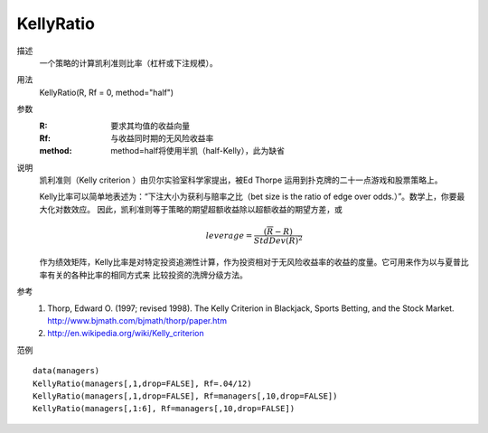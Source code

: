 KellyRatio
==========
描述
    一个策略的计算凯利准则比率（杠杆或下注规模）。

用法
    KellyRatio(R, Rf = 0, method="half")

参数
    :R: 要求其均值的收益向量
    :Rf: 与收益同时期的无风险收益率
    :method: method=half将使用半凯（half-Kelly），此为缺省

说明
    凯利准则（Kelly criterion ）由贝尔实验室科学家提出，被Ed Thorpe 运用到扑克牌的二十一点游戏和股票策略上。

    Kelly比率可以简单地表述为：“下注大小为获利与赔率之比（bet size is the ratio of edge over odds.）”。数学上，你要最大化对数效应。
    因此，凯利准则等于策略的期望超额收益除以超额收益的期望方差，或

    .. math::

        leverage=\frac{(\overline{R}-R)}{StdDev{(R)}^2}

    作为绩效矩阵，Kelly比率是对特定投资追溯性计算，作为投资相对于无风险收益率的收益的度量。它可用来作为以与夏普比率有关的各种比率的相同方式来
    比较投资的洗牌分级方法。

参考
    1. Thorp, Edward O. (1997; revised 1998). The Kelly Criterion in Blackjack, Sports Betting, and the Stock Market. http://www.bjmath.com/bjmath/thorp/paper.htm
    2. http://en.wikipedia.org/wiki/Kelly_criterion

范例
::

    data(managers)
    KellyRatio(managers[,1,drop=FALSE], Rf=.04/12)
    KellyRatio(managers[,1,drop=FALSE], Rf=managers[,10,drop=FALSE])
    KellyRatio(managers[,1:6], Rf=managers[,10,drop=FALSE])


